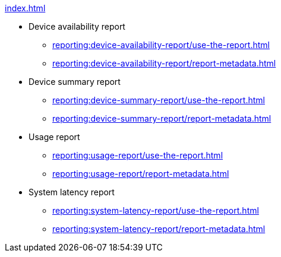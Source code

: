 .xref:index.adoc[]
* Device availability report
** xref:reporting:device-availability-report/use-the-report.adoc[]
** xref:reporting:device-availability-report/report-metadata.adoc[]

* Device summary report
** xref:reporting:device-summary-report/use-the-report.adoc[]
** xref:reporting:device-summary-report/report-metadata.adoc[]

* Usage report
** xref:reporting:usage-report/use-the-report.adoc[]
** xref:reporting:usage-report/report-metadata.adoc[]

* System latency report
** xref:reporting:system-latency-report/use-the-report.adoc[]
** xref:reporting:system-latency-report/report-metadata.adoc[]
